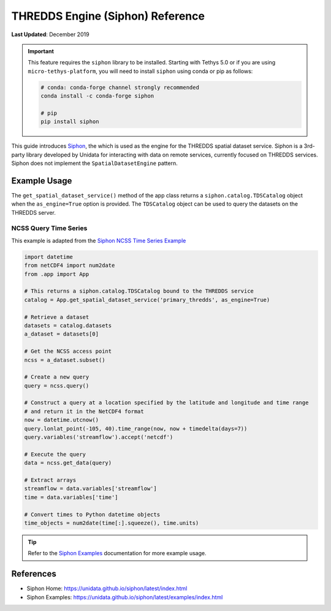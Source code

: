 .. _thredds_engine_reference:

*********************************
THREDDS Engine (Siphon) Reference
*********************************

**Last Updated**: December 2019

.. important::

    This feature requires the ``siphon`` library to be installed. Starting with Tethys 5.0 or if you are using ``micro-tethys-platform``, you will need to install ``siphon`` using conda or pip as follows:

    .. code-block:: bash

        # conda: conda-forge channel strongly recommended
        conda install -c conda-forge siphon

        # pip
        pip install siphon

This guide introduces `Siphon <https://unidata.github.io/siphon/latest/index.html>`_, the which is used as the engine for the THREDDS spatial dataset service. Siphon is a 3rd-party library developed by Unidata for interacting with data on remote services, currently focused on THREDDS services. Siphon does not implement the ``SpatialDatasetEngine`` pattern.

Example Usage
=============

The ``get_spatial_dataset_service()`` method of the app class returns a ``siphon.catalog.TDSCatalog`` object when the ``as_engine=True`` option is provided. The ``TDSCatalog`` object can be used to query the datasets on the THREDDS server.

NCSS Query Time Series
----------------------

This example is adapted from the `Siphon NCSS Time Series Example <https://unidata.github.io/siphon/latest/examples/ncss/NCSS_Timeseries_Examples.html>`_

.. code-block:: python

    import datetime
    from netCDF4 import num2date
    from .app import App

    # This returns a siphon.catalog.TDSCatalog bound to the THREDDS service
    catalog = App.get_spatial_dataset_service('primary_thredds', as_engine=True)

    # Retrieve a dataset
    datasets = catalog.datasets
    a_dataset = datasets[0]

    # Get the NCSS access point
    ncss = a_dataset.subset()

    # Create a new query
    query = ncss.query()

    # Construct a query at a location specified by the latitude and longitude and time range
    # and return it in the NetCDF4 format
    now = datetime.utcnow()
    query.lonlat_point(-105, 40).time_range(now, now + timedelta(days=7))
    query.variables('streamflow').accept('netcdf')

    # Execute the query
    data = ncss.get_data(query)

    # Extract arrays
    streamflow = data.variables['streamflow']
    time = data.variables['time']

    # Convert times to Python datetime objects
    time_objects = num2date(time[:].squeeze(), time.units)


.. tip::

    Refer to the `Siphon Examples <https://unidata.github.io/siphon/latest/examples/index.html>`_ documentation for more example usage.

References
==========

* Siphon Home: https://unidata.github.io/siphon/latest/index.html
* Siphon Examples: https://unidata.github.io/siphon/latest/examples/index.html


